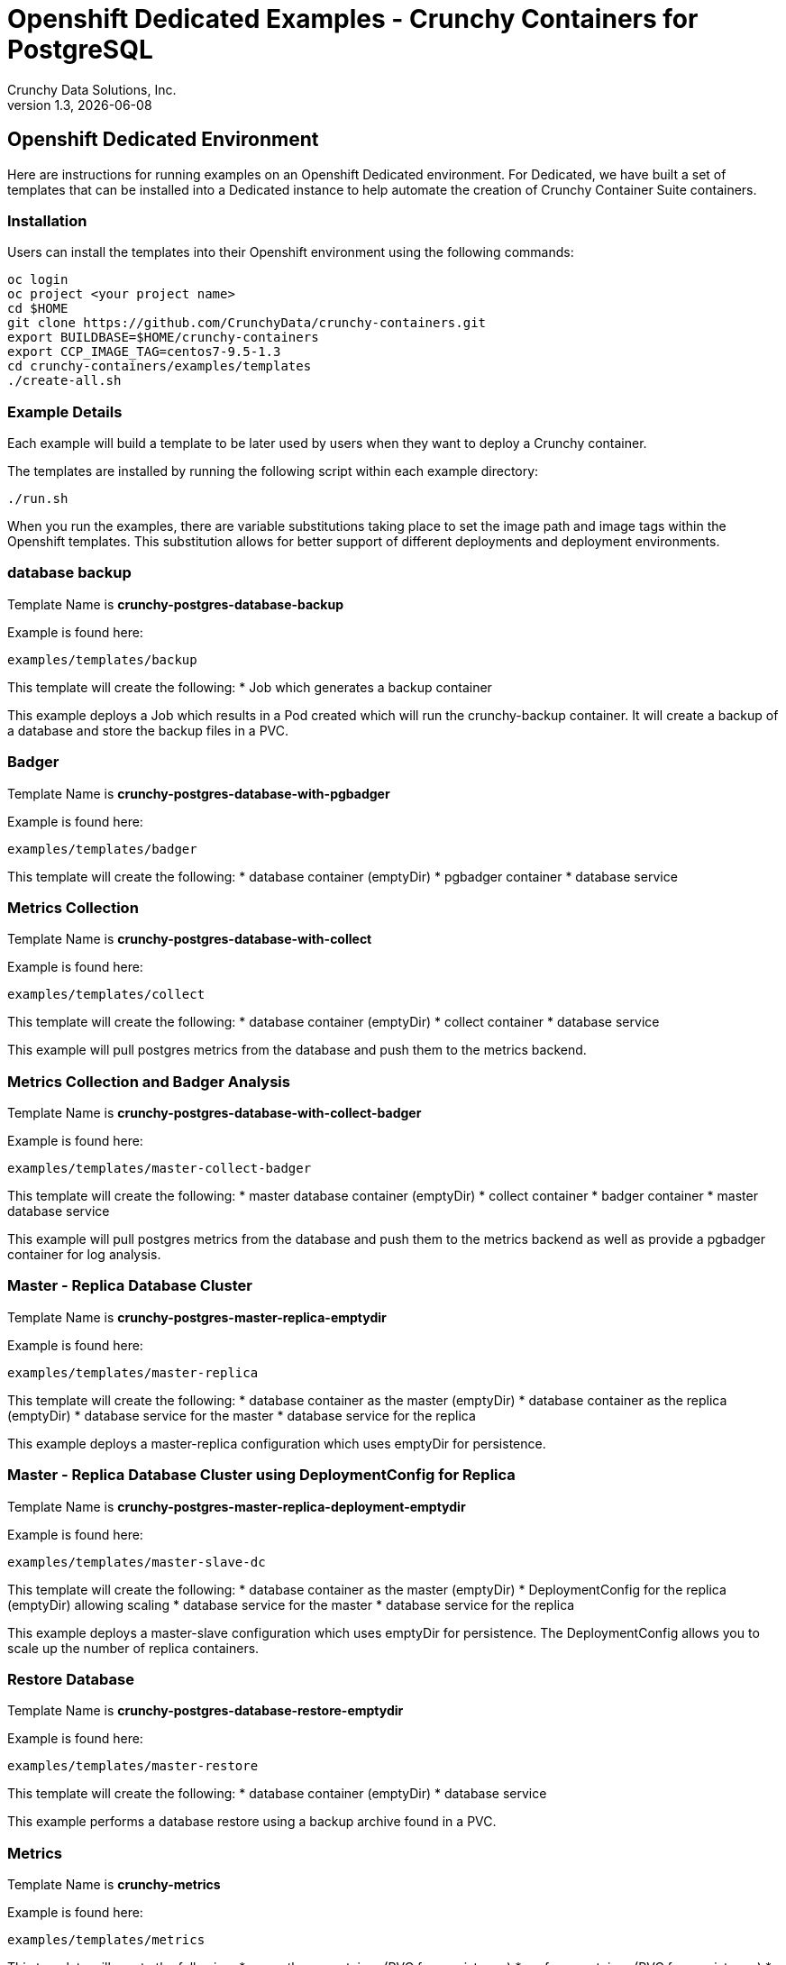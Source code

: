 = Openshift Dedicated Examples - Crunchy Containers for PostgreSQL
Crunchy Data Solutions, Inc.
v1.3, {docdate}
:title-logo-image: image:crunchy_logo.png["CrunchyData Logo",align="center",scaledwidth="80%"]

== Openshift Dedicated Environment

Here are instructions for running examples on an Openshift Dedicated
environment.  For Dedicated, we have built a set of templates
that can be installed into a Dedicated instance to help automate
the creation of Crunchy Container Suite containers.

=== Installation

Users can install the templates into their Openshift environment 
using the following commands:
....
oc login
oc project <your project name>
cd $HOME
git clone https://github.com/CrunchyData/crunchy-containers.git
export BUILDBASE=$HOME/crunchy-containers
export CCP_IMAGE_TAG=centos7-9.5-1.3
cd crunchy-containers/examples/templates
./create-all.sh
....

=== Example Details

Each example will build a template to be later used by
users when they want to deploy a Crunchy container.

The templates are installed by running the following script
within each example directory:

....
./run.sh
....

When you run the examples, there are variable substitutions taking
place to set the image path and image tags within the Openshift
templates.  This substitution allows for better support of different
deployments and deployment environments.

=== database backup

Template Name is *crunchy-postgres-database-backup*

Example is found here:
....
examples/templates/backup
....

This template will create the following:
 * Job which generates a backup container

This example deploys a Job which results in a Pod
created which will run the crunchy-backup container.  It
will create a backup of a database and store the backup
files in a PVC.

=== Badger

Template Name is *crunchy-postgres-database-with-pgbadger*

Example is found here:
....
examples/templates/badger
....

This template will create the following:
 * database container (emptyDir)
 * pgbadger container
 * database service

=== Metrics Collection

Template Name is *crunchy-postgres-database-with-collect*

Example is found here:
....
examples/templates/collect
....

This template will create the following:
 * database container (emptyDir)
 * collect container
 * database service

This example will pull postgres metrics from the database
and push them to the metrics backend.

=== Metrics Collection and Badger Analysis

Template Name is *crunchy-postgres-database-with-collect-badger*

Example is found here:
....
examples/templates/master-collect-badger
....

This template will create the following:
 * master database container (emptyDir)
 * collect container
 * badger container
 * master database service

This example will pull postgres metrics from the database
and push them to the metrics backend as well as provide
a pgbadger container for log analysis.

=== Master - Replica Database Cluster

Template Name is *crunchy-postgres-master-replica-emptydir*

Example is found here:
....
examples/templates/master-replica
....

This template will create the following:
 * database container as the master (emptyDir)
 * database container as the replica (emptyDir)
 * database service for the master
 * database service for the replica

This example deploys a master-replica configuration
which uses emptyDir for persistence. 

=== Master - Replica Database Cluster using DeploymentConfig for Replica

Template Name is *crunchy-postgres-master-replica-deployment-emptydir*

Example is found here:
....
examples/templates/master-slave-dc
....

This template will create the following:
 * database container as the master (emptyDir)
 * DeploymentConfig for the replica (emptyDir) allowing scaling
 * database service for the master
 * database service for the replica

This example deploys a master-slave configuration
which uses emptyDir for persistence.  The DeploymentConfig allows
you to scale up the number of replica containers.

=== Restore Database

Template Name is *crunchy-postgres-database-restore-emptydir*

Example is found here:
....
examples/templates/master-restore
....

This template will create the following:
 * database container (emptyDir)
 * database service

This example performs a database restore using a backup archive
found in a PVC.

=== Metrics 

Template Name is *crunchy-metrics*

Example is found here:
....
examples/templates/metrics
....

This template will create the following:
 * prometheus container (PVC for persistence)
 * grafana container (PVC for persistence)
 * promgateway container  
 * services for prometheus, grafana, and promgateway

This example deploys all the required metrics containers
which are used to store and visualize collected postgres metrics.
The example uses a single PVC to store all the metrics and
dashboard data.

=== pgadmin4 

Template Name is *crunchy-pgadmin4-using-pvc*

Example is found here:
....
examples/templates/pgadmin4
....

This template will create the following:
 * pgadmin4 container (PVC for persistence)
 * service for pgadmin4

This example deploys the pgadmin4 container and uses
a PVC to persist the data.

=== pgbouncer 

Template Name is *crunchy-pgbouncer*

Example is found here:
....
examples/templates/pgbouncer
....

This template will create the following:
 * pgbouncer container 
 * PVC to hold configuration 
 * service for pgbouncer

=== pgpool 

Template Name is *crunchy-postgres-pgpool-template*

Example is found here:
....
examples/templates/pgpool
....

This template will create the following:
 * pgpool container within a DeploymentConfig
 * service for pgpool

This example deploys the pgpool container and service.  The DeploymentConfig
allows you to scale up the pgpool container.

=== replica with DeploymentConfig

Template names is *crunchy-postgres-replica-deployment-emptydir*

Example is found here:
....
examples/templates/replica-dc
....

These templates create the following:
 * replica database container using emptyDir volume and a DeploymentConfig
   allowing scaling
 * service for replica 

This example deploys a single replica container which
uses emptyDir that can be scaled up within a DeploymentConfig.

=== secrets

Template names are *master-with-secrets-example*.

Example is found here:
....
examples/templates/secret
....

This run.sh script creates the following:
 * master database container using emptyDir volume 
 * service for database 
 * secrets to hold database credentials


=== single master database 

Template names are *crunchy-postgres-database-emptydir* and
*crunchy-postgres-database-pvc*

Example is found here:
....
examples/templates/single-master
....

These templates create the following:
 * master database container using emptyDir volume or a PVC
 * service for database 

This example deploys a single database container which
uses emptyDir or a PVC for volume persistence.

=== replica database

Template names are *crunchy-postgres-replica-emptydir* and
*crunchy-postgres-replica-pvc*.

Example is found here:
....
examples/templates/single-replica
....

This template will create the following:
 * replica database container using emptyDir or PVC as the data volume
 * service to the replica

This example deploys a replica database pod using either
emptyDir or a PVC to store data.  A service is also
created to the replica.

=== synchronous replica database

Template Name is *crunchy-postgres-master-sync-replica-pvc*

Example is found here:
....
examples/templates/sync
....

This template will create the following:
 * PVC for the master database
 * PVC for the replica database
 * master database container using PVC as the data volume
 * replica database container using PVC as the data volume
 * service to the master database
 * service to the replica database

This example deploys a database pod using a PVC to store data.  
A service is also created to the database.  This example creates
a synchronous replica.

=== watch

Template Name is *crunchy-cluster-watch-template*

Example is found here:
....
examples/templates/watch
....

This template will create the following:
 * watch pod for watching a database cluster

This example deploys a watch pod that watches a database
master, if the master dies, it will trigger a failover to
a replica.  This pod uses a ServiceAccount which is required
to be defined.

== Legal Notices

Copyright © 2017 Crunchy Data Solutions, Inc.

CRUNCHY DATA SOLUTIONS, INC. PROVIDES THIS GUIDE "AS IS" WITHOUT WARRANTY OF ANY KIND, EITHER EXPRESS OR IMPLIED, INCLUDING, BUT NOT LIMITED TO, THE IMPLIED WARRANTIES OF NON INFRINGEMENT, MERCHANTABILITY OR FITNESS FOR A PARTICULAR PURPOSE.

Crunchy, Crunchy Data Solutions, Inc. and the Crunchy Hippo Logo are trademarks of Crunchy Data Solutions, Inc.

